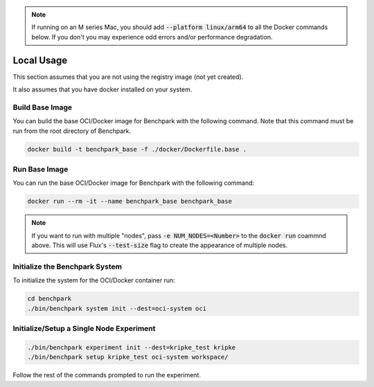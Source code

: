 .. note::

    If running on an M series Mac, you should add :code:`--platform linux/arm64`
    to all the Docker commands below. If you don't you may experience odd errors and/or
    performance degradation.

Local Usage
===========

This section assumes that you are not using the registry image (not yet created).

It also assumes that you have docker installed on your system.

Build Base Image
----------------

You can build the base OCI/Docker image for Benchpark with the following
command. Note that this command must be run from the root directory of Benchpark.

.. code-block:: bash

    docker build -t benchpark_base -f ./docker/Dockerfile.base .

Run Base Image
--------------

You can run the base OCI/Docker image for Benchpark with the following command:

.. code-block:: bash

    docker run --rm -it --name benchpark_base benchpark_base

.. note::

    If you want to run with multiple "nodes", pass :code:`-e NUM_NODES=<Number>`
    to the :code:`docker run` coammnd above. This will use Flux's
    :code:`--test-size` flag to create the appearance of multiple nodes.

Initialize the Benchpark System
--------------

To initialize the system for the OCI/Docker container run:

.. code-block:: bash

    cd benchpark
    ./bin/benchpark system init --dest=oci-system oci

Initialize/Setup a Single Node Experiment
--------------

.. code-block:: bash
    
    ./bin/benchpark experiment init --dest=kripke_test kripke
    ./bin/benchpark setup kripke_test oci-system workspace/

Follow the rest of the commands prompted to run the experiment.
